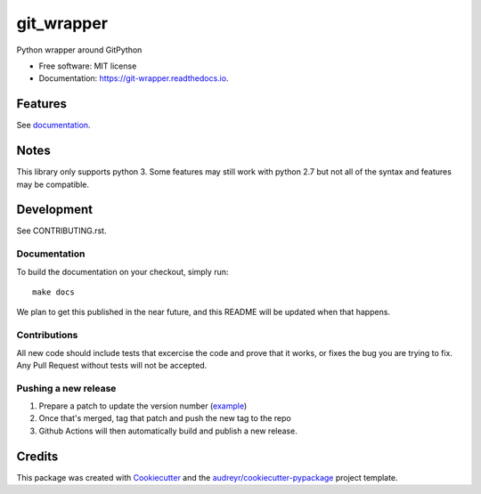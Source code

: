 ===========
git_wrapper
===========


.. image:: https://img.shields.io/pypi/v/git_wrapper.svg
        :target: https://pypi.python.org/pypi/git_wrapper

.. image:: https://readthedocs.org/projects/git-wrapper/badge/?version=latest
        :target: https://git-wrapper.readthedocs.io/en/latest/?badge=latest
        :alt: Documentation Status


Python wrapper around GitPython


* Free software: MIT license
* Documentation: https://git-wrapper.readthedocs.io.


Features
--------

See `documentation`_.

.. _`documentation`: https://git-wrapper.readthedocs.io/en/latest/source/modules.html


Notes
-----

This library only supports python 3. Some features may still work with python 2.7 but not all of the
syntax and features may be compatible.

Development
-----------

See CONTRIBUTING.rst.

Documentation
*************

To build the documentation on your checkout, simply run::

  make docs

We plan to get this published in the near future, and this README will be
updated when that happens.

Contributions
*************

All new code should include tests that excercise the code and prove that it
works, or fixes the bug you are trying to fix.  Any Pull Request without tests
will not be accepted.

Pushing a new release
*********************

1. Prepare a patch to update the version number (`example`_)
2. Once that's merged, tag that patch and push the new tag to the repo
3. Github Actions will then automatically build and publish a new release.


.. _example: https://github.com/release-depot/git_wrapper/commit/fc88bcb3158187ba9566dad896e3c688d8bc5109

Credits
-------

This package was created with Cookiecutter_ and the `audreyr/cookiecutter-pypackage`_ project template.

.. _Cookiecutter: https://github.com/audreyr/cookiecutter
.. _`audreyr/cookiecutter-pypackage`: https://github.com/audreyr/cookiecutter-pypackage
